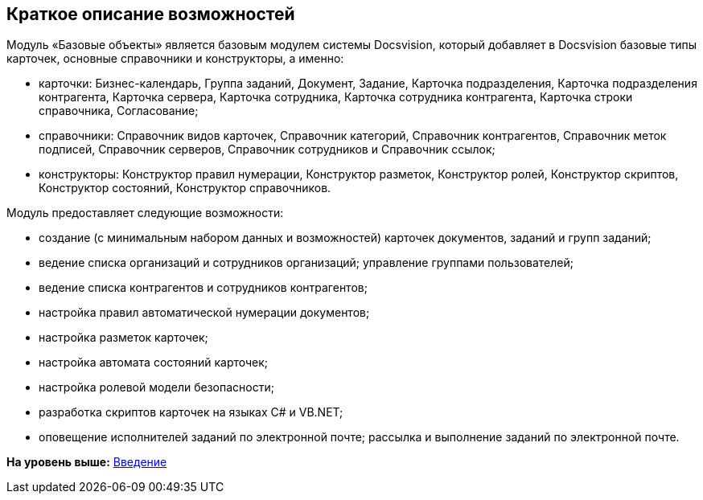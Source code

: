 [[ariaid-title1]]
== Краткое описание возможностей

Модуль «Базовые объекты» является базовым модулем системы Docsvision, который добавляет в Docsvision базовые типы карточек, основные справочники и конструкторы, а именно:

* карточки: Бизнес-календарь, Группа заданий, Документ, Задание, Карточка подразделения, Карточка подразделения контрагента, Карточка сервера, Карточка сотрудника, Карточка сотрудника контрагента, Карточка строки справочника, Согласование;
* справочники: Справочник видов карточек, Справочник категорий, Справочник контрагентов, Справочник меток подписей, Справочник серверов, Справочник сотрудников и Справочник ссылок;
* конструкторы: Конструктор правил нумерации, Конструктор разметок, Конструктор ролей, Конструктор скриптов, Конструктор состояний, Конструктор справочников.

Модуль предоставляет следующие возможности:

* создание (с минимальным набором данных и возможностей) карточек документов, заданий и групп заданий;
* ведение списка организаций и сотрудников организаций; управление группами пользователей;
* ведение списка контрагентов и сотрудников контрагентов;
* настройка правил автоматической нумерации документов;
* настройка разметок карточек;
* настройка автомата состояний карточек;
* настройка ролевой модели безопасности;
* разработка скриптов карточек на языках C# и VB.NET;
* оповещение исполнителей заданий по электронной почте; рассылка и выполнение заданий по электронной почте.

*На уровень выше:* xref:../pages/Introduction.adoc[Введение]
